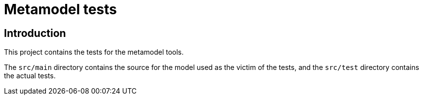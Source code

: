 = Metamodel tests

== Introduction

This project contains the tests for the metamodel tools.

The `src/main` directory contains the source for the model used as the
victim of the tests, and the `src/test` directory contains the actual
tests.
